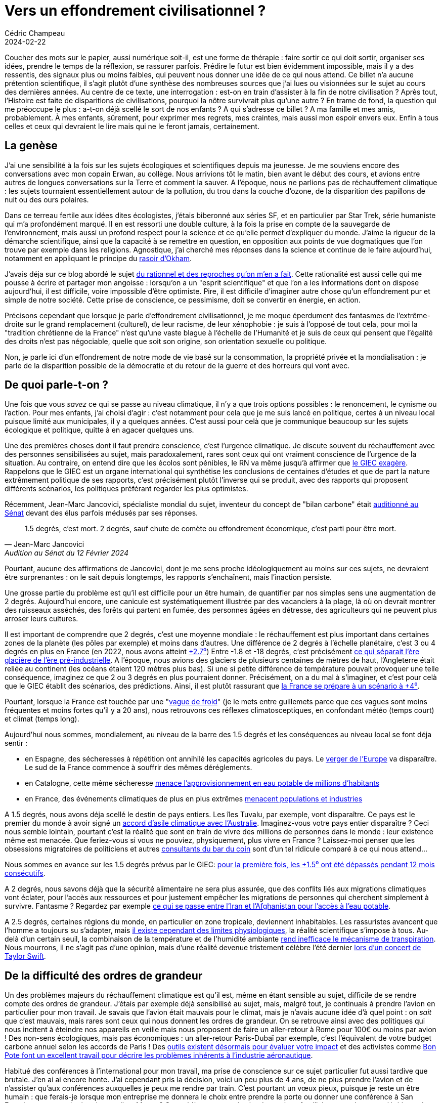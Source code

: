 = Vers un effondrement civilisationnel ?
Cédric Champeau
2024-02-22
:jbake-type: post
:jbake-tags: ecologie,climat,politique,civilisation
:jbake-status: published
:source-highlighter: pygments
:id: effondrement-civ
:linkattrs:

Coucher des mots sur le papier, aussi numérique soit-il, est une forme de thérapie : faire sortir ce qui doit sortir, organiser ses idées, prendre le temps de la réflexion, se rassurer parfois.
Prédire le futur est bien évidemment impossible, mais il y a des ressentis, des signaux plus ou moins faibles, qui peuvent nous donner une idée de ce qui nous attend.
Ce billet n'a aucune prétention scientifique, il s'agit plutôt d'une synthèse des nombreuses sources que j'ai lues ou visionnées sur le sujet au cours des dernières années.
Au centre de ce texte, une interrogation : est-on en train d'assister à la fin de notre civilisation ?
Après tout, l'Histoire est faite de disparitions de civilisations, pourquoi la nôtre survivrait plus qu'une autre ?
En trame de fond, la question qui me préoccupe le plus : a-t-on déjà scellé le sort de nos enfants ?
A qui s'adresse ce billet ? 
A ma famille et mes amis, probablement. 
À mes enfants, sûrement, pour exprimer mes regrets, mes craintes, mais aussi mon espoir envers eux.
Enfin à tous celles et ceux qui devraient le lire mais qui ne le feront jamais, certainement.

== La genèse

J'ai une sensibilité à la fois sur les sujets écologiques et scientifiques depuis ma jeunesse.
Je me souviens encore des conversations avec mon copain Erwan, au collège.
Nous arrivions tôt le matin, bien avant le début des cours, et avions entre autres de longues conversations sur la Terre et comment la sauver.
A l'époque, nous ne parlions pas de réchauffement climatique : les sujets tournaient essentiellement autour de la pollution, du trou dans la couche d'ozone, de la disparition des papillons de nuit ou des ours polaires.

Dans ce terreau fertile aux idées dites écologistes, j'étais biberonné aux séries SF, et en particulier par Star Trek, série humaniste qui m'a profondément marqué.
Il en est ressorti une double culture, à la fois la prise en compte de la sauvegarde de l'environnement, mais aussi un profond respect pour la science et ce qu'elle permet d'expliquer du monde.
J'aime la rigueur de la démarche scientifique, ainsi que la capacité à se remettre en question, en opposition aux points de vue dogmatiques que l'on trouve par exemple dans les religions.
Agnostique, j'ai cherché mes réponses dans la science et continue de le faire aujourd'hui, notamment en appliquant le principe du https://fr.wikipedia.org/wiki/Rasoir_d%27Ockham[rasoir d'Okham].

J'avais déja sur ce blog abordé le sujet https://melix.github.io/blog/2022/07/je-suis-le-gars-chiant.html[du rationnel et des reproches qu'on m'en a fait].
Cette rationalité est aussi celle qui me pousse à écrire et partager mon angoisse : lorsqu'on a un "esprit scientifique" et que l'on a les informations dont on dispose aujourd'hui, il est difficile, voire impossible d'être optimiste.
Pire, il est difficile d'imaginer autre chose qu'un effondrement pur et simple de notre société.
Cette prise de conscience, ce pessimisme, doit se convertir en énergie, en action.

Précisons cependant que lorsque je parle d'effondrement civilisationnel, je me moque éperdument des fantasmes de l'extrême-droite sur le grand remplacement (culturel), de leur racisme, de leur xénophobie : je suis à l'opposé de tout cela, pour moi la "tradition chrétienne de la France" n'est qu'une vaste blague à l'échelle de l'Humanité et je suis de ceux qui pensent que l'égalité des droits n'est pas négociable, quelle que soit son origine, son orientation sexuelle ou politique.

Non, je parle ici d'un effondrement de notre mode de vie basé sur la consommation, la propriété privée et la mondialisation : je parle de la disparition possible de la démocratie et du retour de la guerre et des horreurs qui vont avec.

== De quoi parle-t-on ?

Une fois que vous _savez_ ce qui se passe au niveau climatique, il n'y a que trois options possibles : le renoncement, le cynisme ou l'action.
Pour mes enfants, j'ai choisi d'agir : c'est notamment pour cela que je me suis lancé en politique, certes à un niveau local puisque limité aux municipales, il y a quelques années.
C'est aussi pour celà que je communique beaucoup sur les sujets écologique et politique, quitte à en agacer quelques uns.

Une des premières choses dont il faut prendre conscience, c'est l'urgence climatique.
Je discute souvent du réchauffement avec des personnes sensibilisées au sujet, mais paradoxalement, rares sont ceux qui ont vraiment conscience de l'urgence de la situation.
Au contraire, on entend dire que les écolos sont pénibles, le RN va même jusqu'à affirmer que https://www.lepoint.fr/politique/climat-le-depute-rn-thomas-menage-accuse-le-giec-d-exagerer-21-08-2023-2532248_20.php[le GIEC exagère].
Rappelons que le GIEC est un organe international qui synthétise les conclusions de centaines d'études et que de part la nature extrêmement politique de ses rapports, c'est précisément plutôt l'inverse qui se produit, avec des rapports qui proposent différents scénarios, les politiques préférant regarder les plus optimistes.

Récemment, Jean-Marc Jancovici, spécialiste mondial du sujet, inventeur du concept de "bilan carbone" était https://www.youtube.com/watch?t=1497&v=G3-L9UtBP78&feature=youtu.be[auditionné au Sénat] devant des élus parfois médusés par ses réponses.

[quote,Jean-Marc Jancovici, Audition au Sénat du 12 Février 2024]
1.5 degrés, c'est mort. 2 degrés, sauf chute de comète ou effondrement économique, c'est parti pour être mort.

Pourtant, aucune des affirmations de Jancovici, dont je me sens proche idéologiquement au moins sur ces sujets, ne devraient être surprenantes : on le sait depuis longtemps, les rapports s'enchaînent, mais l'inaction persiste.

Une grosse partie du problème est qu'il est difficile pour un être humain, de quantifier par nos simples sens une augmentation de 2 degrés.
Aujourd'hui encore, une canicule est systématiquement illustrée par des vacanciers à la plage, là où on devrait montrer des ruisseaux asséchés, des forêts qui partent en fumée, des personnes âgées en détresse, des agriculteurs qui ne peuvent plus arroser leurs cultures.

Il est important de comprendre que 2 degrés, c'est une moyenne mondiale : le réchauffement est plus important dans certaines zones de la planète (les pôles par exemple) et moins dans d'autres.
Une différence de 2 degrés à l'échelle planétaire, c'est 3 ou 4 degrés en plus en France (en 2022, nous avons atteint https://www.ecologie.gouv.fr/impacts-du-changement-climatique-atmosphere-temperatures-et-precipitations[+2.7⁰])
Entre -1.8 et -18 degrés, c'est précisément https://wp.unil.ch/geoblog/2022/07/quel-temps-faisait-il-il-y-a-20-000-ans/[ce qui séparait l'ère glacière de l'ère pré-industrielle].
A l'époque, nous avions des glaciers de plusieurs centaines de mètres de haut, l'Angleterre était reliée au continent (les océans étaient 120 mètres plus bas).
Si une si petite différence de température pouvait provoquer une telle conséquence, imaginez ce que 2 ou 3 degrés en plus pourraient donner.
Précisément, on a du mal à s'imaginer, et c'est pour celà que le GIEC établit des scénarios, des prédictions.
Ainsi, il est plutôt rassurant que https://bonpote.com/pourquoi-le-gouvernement-a-raison-de-preparer-la-france-a-4-degres/[la France se prépare à un scénario à +4⁰].

Pourtant, lorsque la France est touchée par une "https://www.tf1info.fr/meteo/meteo-baisse-des-temperatures-en-france-peut-on-reellement-parler-de-vague-de-froid-2281908.html[vague de froid]" (je le mets entre guillemets parce que ces vagues sont moins fréquentes et moins fortes qu'il y a 20 ans), nous retrouvons ces réflexes climatosceptiques, en confondant météo (temps court) et climat (temps long).

Aujourd'hui nous sommes, mondialement, au niveau de la barre des 1.5 degrés et les conséquences au niveau local se font déja sentir :

- en Espagne, des sécheresses à répétition ont annihilé les capacités agricoles du pays. Le https://www.liberation.fr/environnement/agriculture/canicule-et-agriculture-lespagne-ne-pourra-plus-etre-le-verger-de-leurope-20230721_EY7ECPTN5JBE3IQRHQFJXMXOWQ/?utm_medium=Social&utm_source=Facebook&xtor=CS7-50-#Echobox=1689965095[verger de l'Europe] va disparaître. Le sud de la France commence à souffrir des mêmes déréglements.
- en Catalogne, cette même sécheresse https://www.courrierinternational.com/article/espagne-secheresse-la-catalogne-va-declarer-l-etat-d-urgence[menace l'approvisionnement en eau potable de millions d'habitants]
- en France, des événements climatiques de plus en plus extrêmes https://www.letemps.ch/monde/europe/les-inondations-a-repetition-mettent-le-nord-de-la-france-face-a-des-questionnements-vertigineux[menacent populations et industries]

A 1.5 degrés, nous avons déja scellé le destin de pays entiers.
Les îles Tuvalu, par exemple, vont disparaître.
Ce pays est le premier du monde à avoir signé un https://www.geo.fr/environnement/australie-offre-asile-climatique-aux-citoyens-de-tuvalu-deplaces-par-la-montee-des-eaux-217488[accord d'asile climatique avec l'Australie].
Imaginez-vous votre pays entier disparaître ?
Ceci nous semble lointain, pourtant c'est la réalité que sont en train de vivre des millions de personnes dans le monde : leur existence même est menacée.
Que feriez-vous si vous ne pouviez, physiquement, plus vivre en France ?
Laissez-moi penser que les obsessions migratoires de politiciens et autres https://www.telerama.fr/ecrans/dereglement-climatique-cnews-revele-les-impostures-du-giec-7009720.php[consultants du bar du coin] sont d'un tel ridicule comparé à ce qui nous attend...

Nous sommes en avance sur les 1.5 degrés prévus par le GIEC: https://www.france24.com/fr/info-en-continu/20240208-r%C3%A9chauffement-climatique-l-ann%C3%A9e-2024-d%C3%A9bute-par-de-nouveaux-records[pour la première fois, les +1.5⁰ ont été dépassés pendant 12 mois consécutifs].

A 2 degrés, nous savons déjà que la sécurité alimentaire ne sera plus assurée, que des conflits liés aux migrations climatiques vont éclater, pour l'accès aux ressources et pour justement empêcher les migrations de personnes qui cherchent simplement à survivre.
Fantasme ? Regardez par exemple https://www.rfi.fr/fr/podcasts/le-monde-en-questions/20230603-afghanistan-iran-vers-une-guerre-de-l-eau[ce qui se passe entre l'Iran et l'Afghanistan pour l'accès à l'eau potable].

A 2.5 degrés, certaines régions du monde, en particulier en zone tropicale, deviennent inhabitables.
Les rassuristes avancent que l'homme a toujours su s'adapter, mais https://bonpote.com/rapport-de-synthese-du-giec-chaque-dixieme-de-degre-compte/[il existe cependant des limites physiologiques], la réalité scientifique s'impose à tous.
Au-delà d'un certain seuil, la combinaison de la température et de l'humidité ambiante https://www.ouest-france.fr/leditiondusoir/2020-08-18/35-degres-de-temperature-humide-ce-seuil-mortel-pour-lhomme-nest-plus-une-fiction-af85e33a-7375-4821-b475-da6855c9c3ac[rend inefficace le mécanisme de transpiration].
Nous mourrons, il ne s'agit pas d'une opinion, mais d'une réalité devenue tristement célèbre l'été dernier https://www.sudouest.fr/culture/musique/une-jeune-femme-de-23-ans-meurt-pendant-le-concert-de-taylor-swift-au-bresil-17512330.php[lors d'un concert de Taylor Swift].

== De la difficulté des ordres de grandeur

Un des problèmes majeurs du réchauffement climatique est qu'il est, même en étant sensible au sujet, difficile de se rendre compte des ordres de grandeur.
J'étais par exemple déjà sensibilisé au sujet, mais, malgré tout, je continuais à prendre l'avion en particulier pour mon travail.
Je savais que l'avion était mauvais pour le climat, mais je n'avais aucune idée d'à quel point : on _sait_ que c'est mauvais, mais rares sont ceux qui nous donnent les ordres de grandeur.
On se retrouve ainsi avec des politiques qui nous incitent à éteindre nos appareils en veille mais nous proposent de faire un aller-retour à Rome pour 100€ ou moins par avion !
Des non-sens écologiques, mais pas économiques : un aller-retour Paris-Dubaï par exemple, c'est l'équivalent de votre budget carbone annuel selon les accords de Paris !
Des https://co2.myclimate.org/fr/flight_calculators/new[outils existent désormais pour évaluer votre impact] et des activistes comme https://bonpote.com/10-chiffres-a-connaitre-sur-lavion-et-le-climat/[Bon Pote font un excellent travail pour décrire les problèmes inhérents à l'industrie aéronautique].

Habitué des conférences à l'international pour mon travail, ma prise de conscience sur ce sujet particulier fut aussi tardive que brutale. J'en ai ai encore honte.
J'ai cependant pris la décision, voici un peu plus de 4 ans, de ne plus prendre l'avion et de n'assister qu'aux conférences auxquelles je peux me rendre par train.
C'est pourtant un vœux pieux, puisque je reste un être humain : que ferais-je lorsque mon entreprise me donnera le choix entre prendre la porte ou donner une conférence à San Francisco, ou une réunion de travail au Maroc ?
Ce problème est aussi sujet de tensions familiales, entre les vœux légitimes de "voyager", d'explorer le monde et ses merveilles, et mon obstination à dire non.
Combien de temps résisterais-je à cette pression ?
Une bonne partie de ma carrière s'est construite sur le fait de rencontrer des experts de mon domaine à l'étranger, mais aussi à partager mes connaissances : je suis le fruit du réchauffement climatique.
Quelle légitimité ai-je à vous "faire la morale" et vous demander, à vous, d'y renoncer ?
Qui suis-je pour refuser ce que j'ai moi-même fait ?

Je n'ai pas de bonne réponse à cette question, si ce n'est de faire appel à votre sensibilité.
D'autre part, je ne serai pas de ceux qui vous jugent pour vos choix : je suis le premier plein de contradictions et nous faisons, chacun, nos choix en fonction de ce que nous savons à un instant T, de nos contraintes, et finalement de nos convictions.
Pour certaines décisions, nous _avons le choix_ et certaines décisions seront plus faciles à prendre pour _vous_ que pour moi, et inversement !

Il est bien plus facile pour un citadin de se séparer de son SUV que pour quelqu'un qui n'a pas accès aux transports au commun en zone rurale.
Inversement, manger local et faire travailler producteurs locaux est plus simple pour un rural qu'un citadin.
Chacun de nous, à notre échelle, faisons des choix qui nous semblent opportuns compte-tenu de nos situations personnelles.

Prenons donc ces ordres de grandeur en exemple.
Pour respecter les accords de Paris et limiter le réchauffement climatique à 2 degrés, notre empreinte carbone, par personne, doit tomber à 2 tonnes par an.
A ce jour, les estimations varient, mais l'empreinte carbone d'un français est de l'ordre de 10 tonnes par an.

image::/blog/img/climate/empreinte-carbone.webp[]

En France, 31% des émissions sont liées au transport, donc à la voiture individuelle et aux transports de marchandises, c'est dire si le sujet de la voiture est important.
Pourtant, que constate-t-on ?
L'automobile est le https://car-use.org/la-publicite-dans-lautomobile-hier-et-aujourdhui/[2d plus gros contributeur à la publicité en France], avec environ 1500€ de budget communication _par voiture_.
Notre Président https://www.numerama.com/sciences/1519938-emmanuel-macron-aime-la-bagnole-ce-nouveau-rapport-sur-le-climat-lui-donne-tort.html[aime la bagnole] et envoie un message désastreux.
Bruno Le Maire, devant trouver 10 milliards d'économies, https://www.huffingtonpost.fr/economie/article/le-gouvernement-coupe-10-milliards-d-euros-dans-son-budget-l-environnement-contribue-pour-20_230180.html[choisit de le faire sur l'environnement et les mobilités].
En clair, on nous vend des voitures au lieu de https://www.v-logistique.com/2021-10-22/le-velo-vs-la-voiture-un-ecart-colossal-d-emissions-de-co2[nous vendre des vélos électriques, dont l'empreinte carbone est 20 fois inférieure].

Ce https://ourworldindata.org/grapher/co-emissions-per-capita?time=2022[site] montre l'évolution de l'empreinte carbone par tête et par pays, depuis le début de l'ère industrielle.
Il y a 2 choses importantes à comprendre :

- l'empreinte carbone est directement corrélée au niveau de vie des habitants. Plus on est riche, plus on consomme. Plus on consomme, plus notre empreinte est forte. L'empreinte carbone est 10 à 50 fois plus forte dans les pays industrialisés qu'en Afrique. Ainsi, il est complètement faux d'affirmer, https://vert.eco/articles/au-mepris-du-reel-nicolas-sarkozy-agite-la-menace-dune-explosion-demographique-pour-expliquer-la-crise-climatique[comme Nicolas Sarkozy], que la crise démographique est responsable de la crise climatique. Ça n'est pas le nombre de personnes qui compte, mais leur capacité à consommer. Diminuer la population serait donc une solution... à condition de le faire dans les pays développés !
- l'empreinte carbone est essentiellement impactée par la consommation d'énergies fossiles (pétrole et charbon). C'est ce qui explique que l'empreinte carbone d'un français est plus faible que celle d'un allemand ou d'un polonais : là où ils utilisent des centrales à charbon pour se chauffer et faire tourner leurs industries, nous avons des centrales nucléaires.

Sur ce sujet du nucléaire, soyons clairs : je suis écolo et pour.
Lorsqu'on connaît ces ordres de grandeurs, lorsqu'on sait qu'environ 240 000 personnes meurent en Europe tous les ans à cause de la pollution atmosphérique principalement liée à la combustion de charbon, la position écologique anti-nucléaire traditionnelle est difficilement tenable.
Cette position anti-nucléaire, je l'avais de part de mes lectures lorsque j'étais gamin (Pif'Gadget, Greenpeace, des positions essentiellement liées à la peur du nucléaire, des accidents et de leurs terribles conséquences.
Ça, c'était avant d'avoir pris le temps d'étudier le sujet. 
J'ai depuis largement révisé ma position et suis convaincu qu'on ne pourra pas s'en sortir sans nucléaire.
Il d'ailleurs assez ironique de constater que https://theconversation.com/tchernobyl-35-ans-apres-laccident-nucleaire-decouvrez-comment-la-nature-y-a-repris-ses-droits-118082[la biodiversité a fortement augmenté à Tchernobyl], depuis que la zone n'est plus occupée, de quoi être optimiste sur la résilience des écosystèmes si nous devions disparaître !

Ceci ne veut pas dire qu'on ne peut pas développer les énergies renouvelables, bien au contraire, mais il faut encore une fois avoir les ordres de grandeur en tête.
Vous trouverez des chiffres différents selon les estimations plus ou moins pessimistes (notamment le https://fr.wikipedia.org/wiki/Facteur_de_charge_(%C3%A9lectricit%C3%A9)[facteur de charge]), mais il faut comprendre que pour remplacer 1 seul réacteur nucléaire, il faut https://www.liberation.fr/checknews/2018/06/07/est-il-vrai-qu-il-faudrait-7000-eoliennes-pour-remplacer-fessenheim_1656464/[environ 1000 éoliennes] ou https://fr.quora.com/Combien-de-panneaux-solaires-faut-il-en-moyenne-pour-remplacer-une-centrale-nucl%C3%A9aire[55 km² de panneaux solaires].
Nous avons 56 réacteurs en France...
Sans réduire notre consommation électrique, ceci signifie que nous devons exacerber encore plus la concurrence pour l'occupation des sols : doit-on s'en servir pour produire de la nourriture, de l'énergie, du logement ou la laisser libre pour la biodiversité ?

Est-il dès lors si surprenant que l'Allemagne ait dù https://www.youtube.com/watch?v=V0rdohof74A[raser des villages entiers pour exploiter le charbon nécessaire à la remise en marche de ses centrales] ?
Une bombe climatique !
Doit-on ensuite s'étonner que ces exemples soient repris par les réactionnaires pour décrédibiliser _toute_ action de protection de l'environnement ?

Voilà le noeud du problème : notre société moderne est bâtie sur la consommation _massive_ d'énergie, en particulier du pétrole, et à moins de réduire drastiquement cette consommation, nous ne pourrons tenir nos engagements.
A l'heure actuelle, il faudrait réduire de 5% par an notre consommation d'énergies fossiles pour y arriver.
Cette consommation étant directement corrélée à la sacro-sainte croissance, il s'agit ni plus ni moins que d'avoir l'équivalent d'un COVID, tous les ans !
Nos politiques https://www.liberation.fr/environnement/climat/inaction-climatique-de-la-france-les-associations-de-laffaire-du-siecle-saisissent-le-conseil-detat-20240222_ECKH6LZXRVBIHF3DUL3J3M6SQQ/[ont déja renoncé, personne n'étant prêt aux sacrifices que celà implique].

De sacrifices, pourtant, c'est de cela qu'il s'agit. 
Sacrifier nos générations futures, ou sacrifier notre mode de vie.
Nous vivons toujours selon le mythe d'une croissance infinie : toute notre société est bâtie sur ce seul concept économique qui n'a aucun sens physique.
La réalité physique des choses est pourtant implacable : il n'existe pas de croissance infinie dans un monde fini.
Là encore, il est indispensable de parler d'ordres de grandeur : une croissance à 2% signifie un doublement de la valeur tous les 36 ans.
Qui dit valeur dit production, dit consommation d'énergie, dit impact sur l'environnement.

Dit autrement, la croissance est une courbe exponentielle : il s'agit du genre de courbes que l'on ne souhaite pas voir.

image::/blog/img/climate/annual-co2-emissions-per-country.png[]

N'est-il pas inquiétant de constater que dans ce graphique, des crises majeures comme les chocs pétroliers des années 70 ou le COVID n'ont eu que peu ou pas d'influence sur notre consommation ?

Une autre visualisation de la notion d'exponentielle, c'est celle des anomalies de température, produite par la NASA.
Une animation que je trouve particulièrement efficace pour comprendre l'effet d'emballement :

++++
 <video width="800" height="480" controls>
  <source src="https://melix.github.io/blog/img/climate/temp_spiral.webm" type="video/webm">
Your browser does not support the video tag.
</video> 
++++

Cette exponentielle explique pourquoi le développement des énergies renouvelables ne s'est pas faite au détriment des énergies fossiles : elle s'est faite essentiellement en _complément_, parce que nous avons toujours besoin de plus d'énergie pour maintenir cette croissance.

Ainsi, si la consommation de charbon dans la production énergétique mondiale baisse en pourcentage, https://www.connaissancedesenergies.org/charbon-un-nouveau-pic-de-la-consommation-mondiale-attendu-en-2023-et-apres-240108[le volume n'a jamais été aussi élevé] !
Une mauvaise nouvelle à cependant relativiser, puisque https://www.latribune.fr/climat/energie-environnement/pour-la-premiere-fois-l-aie-anticipe-une-baisse-structurelle-de-la-demande-mondiale-de-charbon-985771.html[la production de charbon baisse] : en effet, dans des pays tels que l'Allemagne, les renouvelables sont destinés à remplacer les centrales à charbon.

Le problème des courbes comme celles-ci est que les prévisions deviennent presque impossible à formuler, on entre dans le domaine de l'inconnu, et les esprits scientifiques comme moi n'aiment pas cela.
https://fr.wikipedia.org/wiki/Serge_Zaka[Serge Zaka], docteur en agroclimatologie, décrit des https://www.facebook.com/permalink.php?story_fbid=pfbid0263SryV9KtpZ6TARDW6uZtf2xGbWq3J5szZ3kJqzx1tw1jhNDGTp6rxBKbMVMeFc1l&id=61550647585914[phénomènes de réchauffement des océans] statistiquement impossibles (autrement dit, les marges dépassent ce que la statistique classique considère comme possible).

Cette question de la croissance, pourtant, est au cœur de notre survie.
Attention, je ne parle pas de la survie de l'espèce, ni même de "sauver la planète".
En effet, même en étant pessimiste, je pense que l'espèce humaine survivra.
En revanche, ne comptez pas sur moi pour vous dire _combien_ survivront : mon intuition, compte-tenu des paramètres dont nous parlons ici, est que nous risquons de voir une nouvelle crise majeure.
Et quand bien même l'espèce humaine ne survivrait pas, la vie, elle, continuera sans nous : elle existait avant, elle existera après.

== C'est l'histoire d'un skieur qui se répétait "jusqu'ici tout va bien"

image::/blog/img/climate/la-haine.jpg[align=center, width=300]

Pour prendre une analogie, nous sommes un peu dans la situation d'un skieur du dimanche : il descend sa piste, il à se sent à l'aise. 
Il accélère, prend plaisir, jusqu'à se rendre compte qu'il a pris trop de vitesse, que la pente est bien trop raide et qu'il ne peut plus maîtriser sa course.
En bas, un croisement, d'autres skieurs, il est trop tard pour s'arrêter et il n'y a que 2 solutions :

1. virer, se laisser tomber, quitte à se casser une jambe, pour éviter le groupe
2. continuer et entrer en collision, en entraînant de nombreuses autres personnes dans la chute et potentiellement de nombreuses victimes

M'est avis que beaucoup de personnes choisissent instinctivement la 2ème solution, parce que la première n'est pas confortable et que notre instinct de préservation nous joue des tours : incapable d'anticiper des conséquences encore pires à long terme, notre espèce se mure dans le déni et choisit la solution la moins logique.
Pire, notre tendance naturelle est, souvent paradoxalement de bonne foi, de déresponsabiliser.
Les exemples sont nombreux : mettre des radars automatiques au lieu d'apprendre à respecter les limites, demander aux enfants de mettre des gilets jaunes au lieu de sécuriser les routes, dire aux filles de se couvrir au lieu de demander aux garçons de cesser de les voir comme des objets sexuels, demander d'éteindre vos box internet au lieu de prendre votre vélo pour aller chercher du pain...

== Rassurisme et techno-solutionnisme

Maintenant que le réchauffement climatique est palpable et subi par les plus sceptiques d'entre nous, un nouveau mal est en marche : le rassurisme.
Se substituant au climato-scepticisme, il consiste à affirmer que nous nous en sortirons toujours, que l'homme s'est toujours adapté, que nous trouverons des solutions techniques, et cætera, et cætera.
Le rassurisme est une plaie parce qu'**il incite à l'inaction**.
Agréable discours à entendre, il est le parfait compagnon du status quo, sous couvert de discours "de bon sens", mais aussi un risque encore plus grand pour l'avenir.
Je classe dans le rassurisme le discours techno-solutioniste que nous entendons de plus en plus.

Prenons par exemple l'idée souvent commentée de la séquestration du carbone : pourquoi ne pourrions-nous pas l'extraire de l'atmosphère ? 
A priori, l'idée n'est pas idiote, si on peut le faire il serait idiot de s'en passer.
Pourtant, il suffit d'un tout petit peu de recherche pour se rendre compte des problèmes.
Lorsqu'on parle de concentrations de CO², nous parlons de _parties par million_. 
Par exemple, 200ppm, ce sont 200 molécules de CO² sur 1 million : c'est une concentration extrêmement faible, mais qui a des effets dévastateurs.
Si vous avez quelques souvenirs de physique, je vous conseille d'ailleurs cette excellente https://www.youtube.com/watch?v=ewc8FBtEKPs[vidéo de Science Etonnante sur les mécanismes du réchauffement et le mythe de la saturation du réchauffement].
Si tant est que nous disposions d'une technologie de "nettoyage", il faudrait brasser une quantité d'air phénoménale pour l'extraire et pour brasser cet air, il faudrait une quantité non négligeable d'énergie...
En clair, il s'agit donc souvent plus de "coups de com'" d'entreprises cherchant avant tout à faire de l'argent sur le dos du climat, peu recommandables... mais pour lesquels des investisseurs peuvent se laisser séduire.

Un autre exemple, c'est la https://www.capital.fr/economie-politique/pourquoi-les-projets-delon-musk-pour-rendre-mars-vivable-ne-sont-pas-concretement-faisables-158509[la colonisation de Mars], annoncée par Elon Musk.
Peut-on être sérieux seulement 5 minutes ?
Il n'est pas surprenant que les seuls qui y croient soient des économistes, c'est avant tout le modèle de la fuite en avant : puisqu'on ne peut pas sauver notre planète, rendons-en une autre vivable !
L'idée est d'autant plus ridicule qu'on ne sait même pas contrôler le climat ici, en premier lieu lutter contre le réchauffement climatique, alors que dire lorsque l'on parle de changer le climat d'une planète dont on ne sait presque rien...
C'est une chose que de vouloir fouler Mars du pied, s'en est une autre que de la terraformer.

Mais un des problèmes de la croissance et de l'évolution de la technologie et de l'information, c'est qu'elle rend possible des actions individuelles aux conséquences potentiellement catastrophiques, au premier rang desquelles la géoingénierie.
Ainsi, un https://climate.benjames.io/someone-is-going-to-dim-the-sun/[article particulièrement inquiétant] montre que nous disposons de moyens de diffuser économiquement du sulfure dans l'atmosphère, pour refroidir l'atmosphère'.
Même avec des conséquences terrifiantes, telles que des pluies acides, ou le simple fait qu'arrêter d'en diffuser entraînerait un réchauffement massif encore plus grand, le fait est que ça pourrait fonctionner en pratique.
Nous sommes donc en plein dans ce que j'expliquais plus haut : plutôt que de résoudre le problème à sa source, on continue, quitte à avoir des conséquences bien pires plus tard.
Lorsqu'une technologie est disponible, elle est utilisée.
La question n'est donc pas de savoir SI, mais QUAND elle sera utilisée, soit par un riche milliardaire qui souhaite continuer à faire du profit en dépit du bon sens, ou d'un Etat qui lutte pour sa survie.
Si vous vous rappelez de https://fr.wikipedia.org/wiki/Horloge_de_la_fin_du_monde[l'horloge de l'apocalypse], il me semble qu'on se rapproche dangereusement de minuit...

L'autre effet pervers du techno-solutionnisme, c'est que si tant est qu'il fonctionne, il n'incite pas à la sobriété.
Ainsi, toutes les évolutions technologiques qui ont permis de faire des économies n'ont in fine pas eu pour conséquence de réduire la consommation.
Par exemple, les moteurs thermiques sont aujourd'hui beaucoup plus efficaces qu'avant, mais les économies ont servi à augmenter l'autonomie ou à avoir des voitures plus grosses : c'est https://fr.wikipedia.org/wiki/Effet_rebond_(%C3%A9conomie)[l'effet rebond].

Ainsi, toutes ces évolutions technologiques ne sont en pratique là que pour supporter un modèle de consommation constant.
Un autre exemple ?
Le rendement à l'hectare de la production agricole a été multiplié 3 depuis 1960, par plus de 10 depuis le début de l'ère industrielle :

++++
<iframe src="https://donnees.banquemondiale.org/share/widget?indicators=AG.YLD.CREL.KG" width='450' height='300' frameBorder='0' scrolling="no" ></iframe>
++++

On se rend bien compte du mensonge qui consiste à dire qu'il faut bien continuer ce modèle pour nourrir la planète : nous pourrions utiliser les gains de productivité à l'hectare pour nourrir plus de monde mais nous avons choisi de les investir dans des biocarburants pour faire rouler des voitures, ou dans de la production industrielle de produits transformés qui menacent notre santé.
Pour autant, les revenus des agriculteurs ne cessent de chuter, les famines n'ont pas disparu (essentiellement pour des questions de logistique) et les maladies cardiovasculaires explosent.
Nous produisons largement plus que ce que dont nous avons besoin pour survivre, mais nous "produisons de la croissance" en _transformant_ les produits.
Là où au début du siècle, l'essentiel de la consommation se faisait du produit brut au consommateur, désormais l'essentiel se fait par des produits transformés.
L'abondance est illustrée par ce graphique représentant l'apport calorique par habitant :

image::/blog/img/climate/daily-per-capita-caloric-supply.png[]

A celles et ceux qui répondront que plus d'apport calorique c'est une meilleure santé, rappelons que nous avons besoin d'entre 2000 et 2500 calories par jour, un seuil qui a été franchi au début des années 1820.
Depuis, nous sommes bien au-delà, ce qui explique notamment l'explosion de l'obésité et des maladies cardiovasculaires (en combinaison avec la sédentarité permise par l'exploitation des machines).

Ainsi, la croissance n'est pas nécessairement synonyme de progrès : au delà d'un certain seuil, elle devient maladive et entraîne plus de maux que de bien.

Les prémisses de cette constatation ne datent pas d'hier, le https://www.rfi.fr/fr/connaissances/20220819-il-y-a-50-ans-le-rapport-meadows-posait-des-limites-%C3%A0-la-croissance[club de Rome] s'en faisait écho il y a 50 ans déja.
De nos jours, rares encore sont les économistes qui défendent la décroissance.
En France, des chercheurs comme https://www.seuil.com/ouvrage/ralentir-ou-perir-timothee-parrique/9782021508093[Timothée Parrique] montrent avec brio que la décroissance ne peut plus être considérée comme un gros mot.
Au contraire, elle devient nécessaire, comme le laisse entendre ce titre "ralentir ou périr".

Il ne faut pas non plus confondre le techno-solutionnisme avec l'utilisation des techniques permettant de limiter l'impact de notre consommation.
Certains outils seront indispensables, mais si nous devons répondre à une solution d'urgence, il est préférable de le faire avec les technologies dont on dispose, pas de celles dont on ne sait pas si elles seront disponibles dans 10 ans.

== Pourquoi un effondrement ?

Nous l'avons vu, la conjoncture n'est pas favorable, loin de là.
Nous savons, nos gouvernements savent, mais rien ne change.
N'était-ce pas Emmanuel Macron qui nous a https://www.lemonde.fr/election-presidentielle-2022/article/2022/04/16/emmanuel-macron-promet-a-marseille-un-second-mandat-qui-sera-ecologique-ou-ne-sera-pas_6122484_6059010.html[promis que son quinquennat "sera écologique ou ne sera pas"] ?
Nous avons la réponse : après le une https://www.ledauphine.com/environnement/2021/07/07/que-reste-t-il-des-propositions-de-la-convention-climat[convention citoyenne sur le Climat vidée de sa substance], après https://www.huffingtonpost.fr/environnement/video/sur-les-pesticides-gabriel-attal-cede-a-une-revendication-des-syndicats-agricoles-contre-les-ong-ecologistes_230132.html[le sacrifice de l'écologie au profit des agroindustriels qui nous confortent dans ce modèle], il n'y a a que du cynisme dans les décisions politiques.
Même au niveau local, dans ma commune, la majorité se gausse à coups de croissance verte, un concept qui ne parle qu'aux économistes et qui n'a https://www.polytechnique-insights.com/dossiers/economie/regards-croises-sur-la-decroissance-une-vision-departagee/la-croissance-verte-est-une-illusion/[jamais démontré le moindre succès].
Encore une fois, il n'y a rien de surprenant : un niveau de base en mathématiques ou de physique suffit à comprendre qu'on ne peut faire de croissance sans sacrifier de ressources, ce qui se traduit soit par de la pollution, soit par du réchauffement climatique.
Dans ma commune, on https://mvea85.fr/sites/blog/2023_10_06_non_demenagement_leclerc[construit encore des supermarchés en périphérie comme dans les années 70] et on moque les écologistes "décroissants", "contre l'emploi" et "pour l'insécurité".
Qu'importe l'état catastrophique des cours d'eau, que l'eau doivent être importée de Loire-Atlantique pour subvenir aux besoins d'industries agroalimentaires locales bien connues, puisqu'on a la croissance !
Qu'importe que l'on doive construire sur des terres agricoles pour loger tous les néo-ruraux attirés par la croissance économique du territoire...

Nous constatons là que malgré toutes les informations disponibles, nous sommes dans la situation du skieur qui ne peut plus s'arrêter; il y aura des dégâts !

Cependant, pas de quoi prophétiser un effondrement civilisationnel, me direz-vous.
Certes, mais il y a plus : c'est la conjonction de facteurs qui peut entraîner notre chute.

Nous avons mentionné que dans le dérèglement climatique, l'essentiel du problème était concentré autour des énergies fossiles.
Cependant, d'autres problèmes d'ampleur sont eux aussi liés à notre modèle de développement : l'effondrement de la biodiversité par exemple.
Nous sommes entrés dans une nouvelle phase d'extinction de masse, tellement bien documentée qu'elle porte un nom: https://fr.wikipedia.org/wiki/Extinction_de_l%27Holoc%C3%A8ne[l'extinction de l'Holocène] :

image::/blog/img/climate/global-living-planet-index.png[]

En 50 ans, plus de la moitié du monde sauvage a disparu.
Je ne sais pas si vous vous rendez bien compte : l'homme est présent sur Terre depuis plus de 4 millions d'années, Homo Sapiens depuis 300000 ans environ, et en **seulement 50 ans**, nous avons détruit plus de la moitié des espèces.
Pour la biodiversité marine, la situation est encore pire, avec la surpêche, l'augmentation de la température et l'acidification des océans.
Depuis plus de 6 mois, nous vivons une véritable https://www.fondationdelamer.org/canicule-marine-une-catastrophe-silencieuse/[canicule marine], mais qui en a entendu parler ?

Or, l'homme fait partie d'un écosystème : nous vantons notre adaptabilité, mais nous sommes les premiers dépendants de notre environnement.
Le détruire, c'est directement menacer notre survie : il faut être fou pour croire que l'homme peut survivre seul.

Devant l'opposition à la décroissance, ou même simplement les appels à la sobriété, les discours les plus réactionnaires sont en marche.
Il n'y a pas de quoi être optimiste, lorsqu'en France, un ministre https://basta.media/qui-sont-les-veritables-terroristes-de-l-environnement-ecoterroristes-Darmanin-Soulevements-de-la-terre-Zad-agrobusiness-multinationales-fossiles-criminels-climatiques[traite des militants écologistes d'éco-terroristes], mais en même temps, soutient des agro-industriels qui https://www.lefigaro.fr/actualite-france/agriculteurs-en-colere-ce-que-l-on-sait-sur-l-incendie-d-un-batiment-de-la-mutualite-sociale-agricole-a-narbonne-20240126[mettent le feu à des mutuelles]...
Là encore on pourrait croire à de l'ignorance, mais il s'agit d'un cynisme sans nom : tous savent pertinemment ce qui se profile, mais aucun n'a le courage politique pour faire ce qui est vraiment nécessaire : un nouveau modèle de société basé sur la sobriété.
Que dire d'un pays où l'on s'émeut plus facilement d'une boîte de soupe versée sur un tableau protégé derrière une vitre en verre, que de https://www.radiofrance.fr/franceculture/podcasts/la-revue-de-presse-internationale/la-revue-de-presse-internationale-emission-du-mardi-20-juin-2023-1146234[plusieurs centaines de morts en Inde suite à la canicule]...
Pas vraiment de quoi être optimiste.

On pourrait s'arrêter là mais d'autres signaux sont tout aussi inquiétants.
Je rappelais par exemple à quel point notre société moderne est basée sur les énergies fossiles.
Le graphique ci-dessous montre par exemple la répartition de la consommation énergétique par filière :

image::/blog/img/climate/energie-par-filiere.png[]

La baisse en 2020 est liée au COVID, mais ne nous y trompons pas : à l'échelle mondiale, les énergies fossiles dominent : les renouvelables représentent une part croissante de la production, mais ne sont comparables qu'au parc nucléaire, les énergies fossiles sont largement dominantes.
Dans ce portrait, la situation du pétrole est plus critique : nous savons que les réserves s'épuisent.
Que l'on décide de s'en passer volontairement ou non, nous arriverons avant la fin du siècle à la fin du pétrole.

Or, dans de nombreux domaines, nous sommes complètement dépendants du pétrole, non pas en tant que source d'énergie, mais de matière première :

- pharmacologie
- agriculture (machines, mais aussi engrais)
- santé
- textiles
- cosmétiques
- ...

Il ne vous aura pas échappé que l'Europe ne dispose pas ou peu de cette ressource.
Préférons-nous continuer à brûler ce qui nous reste pour voyager pour 500€ à l'autre bout du monde, ou pour produire notre nourriture et fabriquer nos médicaments ?
Mon choix est vite fait...

A court ou moyen terme, la dépendance de l'Europe au pétrole signifiera un asservissement aux pays qui en disposent (si tant est qu'ils soient disposés à nous en vendre).
Sachant que ces pays ne sont pas ce qu'il y a de plus démocratique, la question du respect des droits humains pourrait à moyen terme devenir un vague souvenir.
Dès lors quels choix s'offriront à nous ? Entrer en guerre pour leur "voler" ces ressources ? Les forcer à nous en vendre ? A quel prix ? Comment ?

Le remplacement du pétrole en tant que source d'énergie est possible mais requiert une électrification massive de nos moyens de subsistance (transports, machines outils, industries, ...) et une relocalisation de la production, le transport maritime dépendant essentiellement de cette ressource.
Or, qui dit électrification dit augmentation de la production.
De quels moyens disposons nous pour remplacer une telle quantité d'énergie ?
L'écologie n'est jamais aussi mauvaise que lorsqu'elle ignore la réalité physique des choses.

Les pays qui disposent de ces ressources, donc, ne sont pas particulièrement amicaux.
Nous parlons de pays dont les actions récentes n'augurent pas d'un avenir radieux pour l'Europe, mais aussi pour leurs propres populations : la Russie, la Chine, ...
La Russie, qui ne cesse d'étendre son influence sur un continent Africain avide de "revanche" sur la colonisation et l'exploitation de leurs ressources par l'Occident.
Certes la Russie n'est pas animée par la bonté de réparer les erreurs de l'Occident, elle souhaite tout autant s'accaparer les ressources minières du continent et par là donc disposer de moyens de pression... pour gagner sa https://www.institutmontaigne.org/expressions/le-monde-vu-dailleurs-le-choc-des-civilisations-une-version-russe["guerre civilisationnelle"], mais le message est passé, https://www.challenges.fr/entreprise/defense/l-armee-francaise-va-quitter-le-niger-apres-le-burkina-le-mali-et-la-centrafrique_868471[la France doit s'en aller] !

Cette guerre civilisationnelle, des gens comme moi y participent malgré eux.
Ceux qui me connaissent savent à quel point, notamment, je lutte contre mon envie de quitter mon métier.
A vrai dire, si je n'avais ni famille, ni crédits sur le dos (comme tout le monde), je crois que j'aurais déjà abandonné ce qui est pourtant une de mes passions.

En effet, en tant que développeur, non seulement je contribue massivement au réchauffement climatique (le numérique représente une part de la consommation d'énergie mondiale en explosion, notamment à cause de l'explosion du nombre de terminaux), mais j'ai aussi donné des outils de manipulation de masse, utilisés comme tels, par des puissances qui cherchent à nous déstabiliser.
Les réseaux sociaux, notamment, sont devenus de véritables poubelles où les idées complotistes, antivax, climatosceptiques sont promues bien plus que les autres.
Les idées dites "de droite" sont https://www.lemonde.fr/pixels/article/2021/10/22/une-etude-de-twitter-montre-que-son-algorithme-favorise-les-discours-de-droite_6099540_4408996.html[favorisées par les algorithmes de Twitter/X] et les https://www.lexpress.fr/monde/russie-doppelganger-la-vaste-operation-de-desinformation-de-moscou-pour-destabiliser-la-france-2G4K4U52PZDJ3IS6E6RABX4CRA/[manipulations de la Russie déstabilisent nos démocraties].
Savoir que ce que je développe sert à l'effondrement de la société et à la propagation des idées les plus nauséabondes me rend malade.

Force est de constater que le populisme monte en flèche : il a gagné au Brésil (Bolsonaro), aux Etats-Unis (Trump), au Royaume-Uni (Jonhson), en Hongrie (Orban), aux Pays-Bas (Wilders), en Argentine (Milei).
Il faut être sacrément optimiste pour croire que la France puisse miraculeusement échapper à ce fléau.
Pour autant, une fois en place, nous savons ce que ces gouvernements pensent de l'économie et donc de l'écologie.
Pire, nous savons ce que ces personnes pensent du droit des femmes et plus largement de toute personne ne pensant pas comme eux.
Je vous invite d'ailleurs à écouter cette https://www.youtube.com/watch?v=B2SI1zMN5ho[interview de Véra Nikolski et Jancovici] sur la fin de l'ère du pétrole et ses conséquences sur la démocratie et le droit des femmes.

Les idées qui sont promues dans nos sociétés modernes sont incompatibles avec nos objectifs climatiques : nous devons tous travailler, devons être encore et toujours plus productifs.
Les outils que nous concevons, en informatique, font gagner de la productivité, mais cette productivité n'est pas rendue au travailleur pour du temps libre, elle est réinvestie en plus de croissance.

Produire, consommer, produire, consommer, produire... "pouvoir d'achat" et zéro chômage érigés en totems.

Ce que je constate donc tous les jours est une fuite en avant, doublée d'un déni, mais pire encore, une réaction exactement inverse à ce qu'il faudrait faire pour maintenir notre consommation sous les https://fr.wikipedia.org/wiki/Limites_plan%C3%A9taires[limites planétaires].
Dès lors, la question de l'effondrement civilisationnel se pose : si tant est que nous prenions le virage, qu'en est-il des pays qui ne le feront pas et auront la capacité à nous menacer, précisément parce qu'ils auront fait le choix inverse ?
C'est un dilemme auquel je n'ai pas de réponse, mais d'autres questions ne sont pas agréables à entendre :

Que ferons-nous lorsque les populations qui ne pourront plus vivre dans leur pays frapperont à notre porte ?
Que ferons-nous lorsque nous ne pourrons plus importer nos médicaments, faute de moyens de transport longue distance ?
Que ferons-nous lorsque l'Afrique nous demandera des comptes pour l'exploitation de ses ressources ?
Que ferons-nous si nous n'avons plus de pétrole pour faire rouler nos tanks, voler nos avions et nous défendre contre des pays en quête de conquêtes territoriale, économique ou culturelle ?
Que ferons-nous lorsque nous aurons tellement détruit nos services publics (transports, écoles, hôpitaux, production électrique) que nous serons dépendants de services commerciaux dont la seule survie ne dépend que de leurs marges ?

La mondialisation nous a paradoxalement mis dans une situation extrêmement précaire, l'Europe d'aujourd'hui est incroyablement fragile.
Tout ça au nom de la sacro-sainte croissance, un concept qui rappelons-le, n'a aucun sens physique, c'est une pure construction mathématique permettant d'évaluer l'activité économique d'un pays.

Or, l'activité économique ne se mesure pas qu'à l'aube de ce qui s'achète.
C'est pourtant ce que nous faisons tous les jours.
Ainsi, le comptable qui travaille bénévolement dans une association humanitaire fait le même travail que le comptable qui travaille dans une entreprise d'extraction de minerais.
L'un ne contribue pas au PIB, l'autre oui.
Leurs contributions au bien-être de l'humanité sont elles pour autant comparables ?

Se passer de la croissance n'est pas sans poser des problèmes, tant elle est au cœur de notre société.
Sans croissance, point de retraites, tout un monde de solidarité à réinventer !
Quelle entreprise accepterait _volontairement_ de ne pas croître, alors que cela menacerait directement sa survie face aux concurrents qui, eux, prendront la décision de continuer ?

Pourtant, décroître l'industrie automobile, responsable d'une grande partie du réchauffement, de morts sur la route, de la pollution aux particules fines, ne serait que bénéfique pour notre société.
Nous ne parlons pas de la supprimer du jour au lendemain, mais de _planifier notre sortie_.
De même, l'opulence de agro-industrie devra disparaître, c'est une question de survie, au profit d'une agriculture raisonnée : produisons moins, mais de meilleure qualité, avec des revenus décents et moins de transformations.
A court terme, achetons des https://www.fairphone.com[Fairphone] plutôt que des https://www.apple.com/apple-vision-pro/[Vision Pro], achetons des produits réparables plutôt que des produits pas chers mais écologiquement aberrants.
Les leviers sont nombreux, il faut "simplement" une volonté politique.
Réapprenons à mutualiser, nous pouvons inventer de nouveaux modèles basés sur la coopération.

Plus nous attendons, moins les mesures que nous devrons prendre seront socialement acceptables et plus le risque de révolution sera important.
Il n'est pas surprenant qu'on utilise l'expression d'écologie punitive, dans ce contexte, alors que le plus punitif, ce sont les conséquences directes de la surexploitation de notre environnement : inondations, sécheresses, maladies, incendies, ...
La punition est vécue de plein fouet par les agriculteurs qui perdent leurs récoltes, des entrepreneurs qui voient leur camping partir en fumée, des habitants qui voient leur habitation détruite par des inondations ou des tornades...

En conclusion, tout semble converger vers l'idée d'un crash massif à venir : c'est la combinaison du réchauffement climatique, de l'effondrement de la biodiversité, du mythe de la croissance infinie, de la montée du populisme et de la raréfaction des ressources fossiles qui rend cet avenir possible.

Jamais ne n'aurais pensé, lorsque je discutais dans cette cour de récréation, voir cela de mon vivant.

Désormais, non seulement je le vois venir mais je le vois de plus en plus probable.
Je ne saurais quantifier, mais pour moi nous sommes sortis du domaine du possible pour entrer dans celui du probable.
Je n'ai pas de solutions miracles, sans changement fondamental de notre mode de vie, mais j'ai des questions, des craintes et aussi un message à faire passer : **il est encore temps**.
La première de nos libertés, c'est encore de voter, faisons le tant que nous en avons encore la possibilité.


